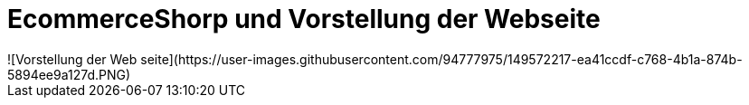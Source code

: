 # EcommerceShorp und Vorstellung der Webseite
![Vorstellung der Web seite](https://user-images.githubusercontent.com/94777975/149572217-ea41ccdf-c768-4b1a-874b-5894ee9a127d.PNG)
